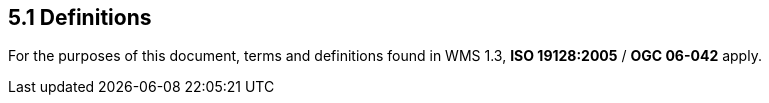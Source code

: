== 5.1  Definitions

For the purposes of this document, terms and definitions found in WMS 1.3, *ISO 19128:2005* / *OGC 06-042* apply.

